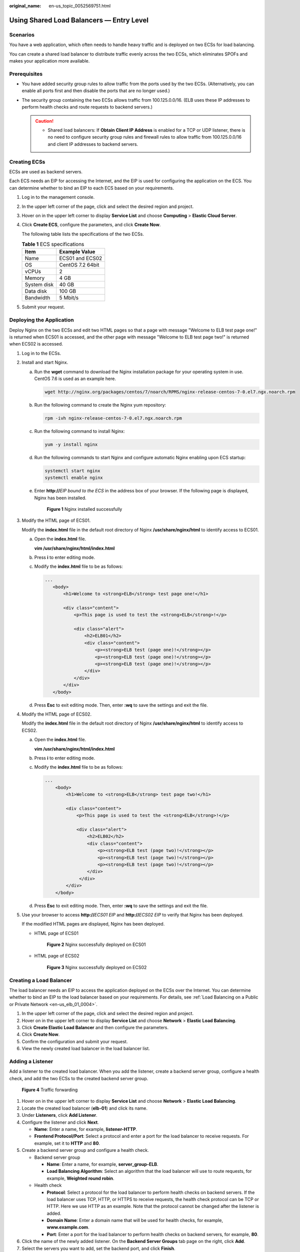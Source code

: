 :original_name: en-us_topic_0052569751.html

.. _en-us_topic_0052569751:

Using Shared Load Balancers — Entry Level
=========================================

Scenarios
---------

You have a web application, which often needs to handle heavy traffic and is deployed on two ECSs for load balancing.

You can create a shared load balancer to distribute traffic evenly across the two ECSs, which eliminates SPOFs and makes your application more available.

Prerequisites
-------------

-  You have added security group rules to allow traffic from the ports used by the two ECSs. (Alternatively, you can enable all ports first and then disable the ports that are no longer used.)
-  The security group containing the two ECSs allows traffic from 100.125.0.0/16. (ELB uses these IP addresses to perform health checks and route requests to backend servers.)

   .. caution::

      -  Shared load balancers: If **Obtain Client IP Address** is enabled for a TCP or UDP listener, there is no need to configure security group rules and firewall rules to allow traffic from 100.125.0.0/16 and client IP addresses to backend servers.

Creating ECSs
-------------

ECSs are used as backend servers.

Each ECS needs an EIP for accessing the Internet, and the EIP is used for configuring the application on the ECS. You can determine whether to bind an EIP to each ECS based on your requirements.

#. Log in to the management console.

#. In the upper left corner of the page, click |image1| and select the desired region and project.

#. Hover on |image2| in the upper left corner to display **Service List** and choose **Computing** > **Elastic Cloud Server**.

#. Click **Create ECS**, configure the parameters, and click **Create Now**.

   The following table lists the specifications of the two ECSs.

   .. table:: **Table 1** ECS specifications

      =========== ================
      Item        Example Value
      =========== ================
      Name        ECS01 and ECS02
      OS          CentOS 7.2 64bit
      vCPUs       2
      Memory      4 GB
      System disk 40 GB
      Data disk   100 GB
      Bandwidth   5 Mbit/s
      =========== ================

#. Submit your request.

Deploying the Application
-------------------------

Deploy Nginx on the two ECSs and edit two HTML pages so that a page with message "Welcome to ELB test page one!" is returned when ECS01 is accessed, and the other page with message "Welcome to ELB test page two!" is returned when ECS02 is accessed.

#. Log in to the ECSs.

#. Install and start Nginx.

   a. Run the **wget** command to download the Nginx installation package for your operating system in use. CentOS 7.6 is used as an example here.

      .. code-block::

         wget http://nginx.org/packages/centos/7/noarch/RPMS/nginx-release-centos-7-0.el7.ngx.noarch.rpm

   b. Run the following command to create the Nginx yum repository:

      .. code-block::

         rpm -ivh nginx-release-centos-7-0.el7.ngx.noarch.rpm

   c. Run the following command to install Nginx:

      .. code-block::

         yum -y install nginx

   d. Run the following commands to start Nginx and configure automatic Nginx enabling upon ECS startup:

      .. code-block::

         systemctl start nginx
         systemctl enable nginx

   e. Enter **http://**\ *EIP bound to the ECS* in the address box of your browser. If the following page is displayed, Nginx has been installed.


      .. figure:: /_static/images/en-us_image_0000001251062297.png
         :alt: **Figure 1** Nginx installed successfully

         **Figure 1** Nginx installed successfully

#. Modify the HTML page of ECS01.

   Modify the **index.html** file in the default root directory of Nginx **/usr/share/nginx/html** to identify access to ECS01.

   a. Open the **index.html** file.

      **vim /usr/share/nginx/html\ /\ index.html**

   b. Press **i** to enter editing mode.

   c. Modify the **index.html** file to be as follows:

      .. code-block::

          ...
             <body>
                 <h1>Welcome to <strong>ELB</strong> test page one!</h1>

                 <div class="content">
                     <p>This page is used to test the <strong>ELB</strong>!</p>

                     <div class="alert">
                         <h2>ELB01</h2>
                         <div class="content">
                             <p><strong>ELB test (page one)!</strong></p>
                             <p><strong>ELB test (page one)!</strong></p>
                             <p><strong>ELB test (page one)!</strong></p>
                         </div>
                     </div>
                 </div>
             </body>

   d. Press **Esc** to exit editing mode. Then, enter **:wq** to save the settings and exit the file.

#. Modify the HTML page of ECS02.

   Modify the **index.html** file in the default root directory of Nginx **/usr/share/nginx/html** to identify access to ECS02.

   a. Open the **index.html** file.

      **vim /usr/share/nginx/html\ /\ index.html**

   b. Press **i** to enter editing mode.

   c. Modify the **index.html** file to be as follows:

      .. code-block::

         ...
             <body>
                 <h1>Welcome to <strong>ELB</strong> test page two!</h1>

                 <div class="content">
                     <p>This page is used to test the <strong>ELB</strong>!</p>

                     <div class="alert">
                         <h2>ELB02</h2>
                         <div class="content">
                             <p><strong>ELB test (page two)!</strong></p>
                             <p><strong>ELB test (page two)!</strong></p>
                             <p><strong>ELB test (page two)!</strong></p>
                         </div>
                      </div>
                 </div>
             </body>

   d. Press **Esc** to exit editing mode. Then, enter **:wq** to save the settings and exit the file.

#. Use your browser to access **http://**\ *ECS01 EIP* and **http://**\ *ECS02 EIP* to verify that Nginx has been deployed.

   If the modified HTML pages are displayed, Nginx has been deployed.

   -  HTML page of ECS01


      .. figure:: /_static/images/en-us_image_0167655332.png
         :alt: **Figure 2** Nginx successfully deployed on ECS01

         **Figure 2** Nginx successfully deployed on ECS01

   -  HTML page of ECS02


      .. figure:: /_static/images/en-us_image_0167655334.png
         :alt: **Figure 3** Nginx successfully deployed on ECS02

         **Figure 3** Nginx successfully deployed on ECS02

Creating a Load Balancer
------------------------

The load balancer needs an EIP to access the application deployed on the ECSs over the Internet. You can determine whether to bind an EIP to the load balancer based on your requirements. For details, see :ref:`Load Balancing on a Public or Private Network <en-us_elb_01_0004>`.

#. In the upper left corner of the page, click |image3| and select the desired region and project.
#. Hover on |image4| in the upper left corner to display **Service List** and choose **Network** > **Elastic Load Balancing**.
#. Click **Create Elastic Load Balancer** and then configure the parameters.
#. Click **Create Now**.
#. Confirm the configuration and submit your request.
#. View the newly created load balancer in the load balancer list.

Adding a Listener
-----------------

Add a listener to the created load balancer. When you add the listener, create a backend server group, configure a health check, and add the two ECSs to the created backend server group.


.. figure:: /_static/images/en-us_image_0198607824.png
   :alt: **Figure 4** Traffic forwarding

   **Figure 4** Traffic forwarding

#. Hover on |image5| in the upper left corner to display **Service List** and choose **Network** > **Elastic Load Balancing**.
#. Locate the created load balancer (**elb-01**) and click its name.
#. Under **Listeners**, click **Add Listener**.
#. Configure the listener and click **Next**.

   -  **Name**: Enter a name, for example, **listener-HTTP**.
   -  **Frontend Protocol/Port**: Select a protocol and enter a port for the load balancer to receive requests. For example, set it to **HTTP** and **80**.

#. Create a backend server group and configure a health check.

   -  Backend server group

      -  **Name**: Enter a name, for example, **server_group-ELB**.
      -  **Load Balancing Algorithm**: Select an algorithm that the load balancer will use to route requests, for example, **Weighted round robin**.

   -  Health check

      -  **Protocol**: Select a protocol for the load balancer to perform health checks on backend servers. If the load balancer uses TCP, HTTP, or HTTPS to receive requests, the health check protocol can be TCP or HTTP. Here we use HTTP as an example. Note that the protocol cannot be changed after the listener is added.
      -  **Domain Name**: Enter a domain name that will be used for health checks, for example, **www.example.com**.
      -  **Port**: Enter a port for the load balancer to perform health checks on backend servers, for example, **80**.

#. Click the name of the newly added listener. On the **Backend Server Groups** tab page on the right, click **Add**.
#. Select the servers you want to add, set the backend port, and click **Finish**.

   -  Backend servers: Select **ECS01** and **ECS02**.
   -  Backend port: Set it to **80**. Backend servers will use this port to communicate with the load balancer.

Verifying Load Balancing
------------------------

After the load balancer is configured, you can access the domain name to check whether the two ECSs are accessible.

#. Modify the **C:\\Windows\\System32\\drivers\\etc\\hosts** file on your PC to map the domain name to the load balancer EIP.

   View the load balancer EIP on the **Basic Information** page of the load balancer.


   .. figure:: /_static/images/en-us_image_0167652140.png
      :alt: **Figure 5** **hosts** file on your PC

      **Figure 5** **hosts** file on your PC

#. On the CLI of your PC, run the following command to check whether the domain name is mapped to the load balancer EIP:

   **ping www.example.com**

   If data packets are returned, the domain name has been mapped to the load balancer EIP.

#. Use your browser to access **http://www.example.com**. If the following page is displayed, the load balancer has routed the request to ECS01.


   .. figure:: /_static/images/en-us_image_0167652142.png
      :alt: **Figure 6** Accessing ECS01

      **Figure 6** Accessing ECS01

#. Use your browser to access **http://www.example.com**. If the following page is displayed, the load balancer has routed the request to ECS02.


   .. figure:: /_static/images/en-us_image_0167652143.png
      :alt: **Figure 7** Accessing ECS02

      **Figure 7** Accessing ECS02

.. |image1| image:: /_static/images/en-us_image_0000001211126503.png
.. |image2| image:: /_static/images/en-us_image_0000001206511791.png
.. |image3| image:: /_static/images/en-us_image_0000001211126503.png
.. |image4| image:: /_static/images/en-us_image_0000001120894978.png
.. |image5| image:: /_static/images/en-us_image_0000001120894978.png
